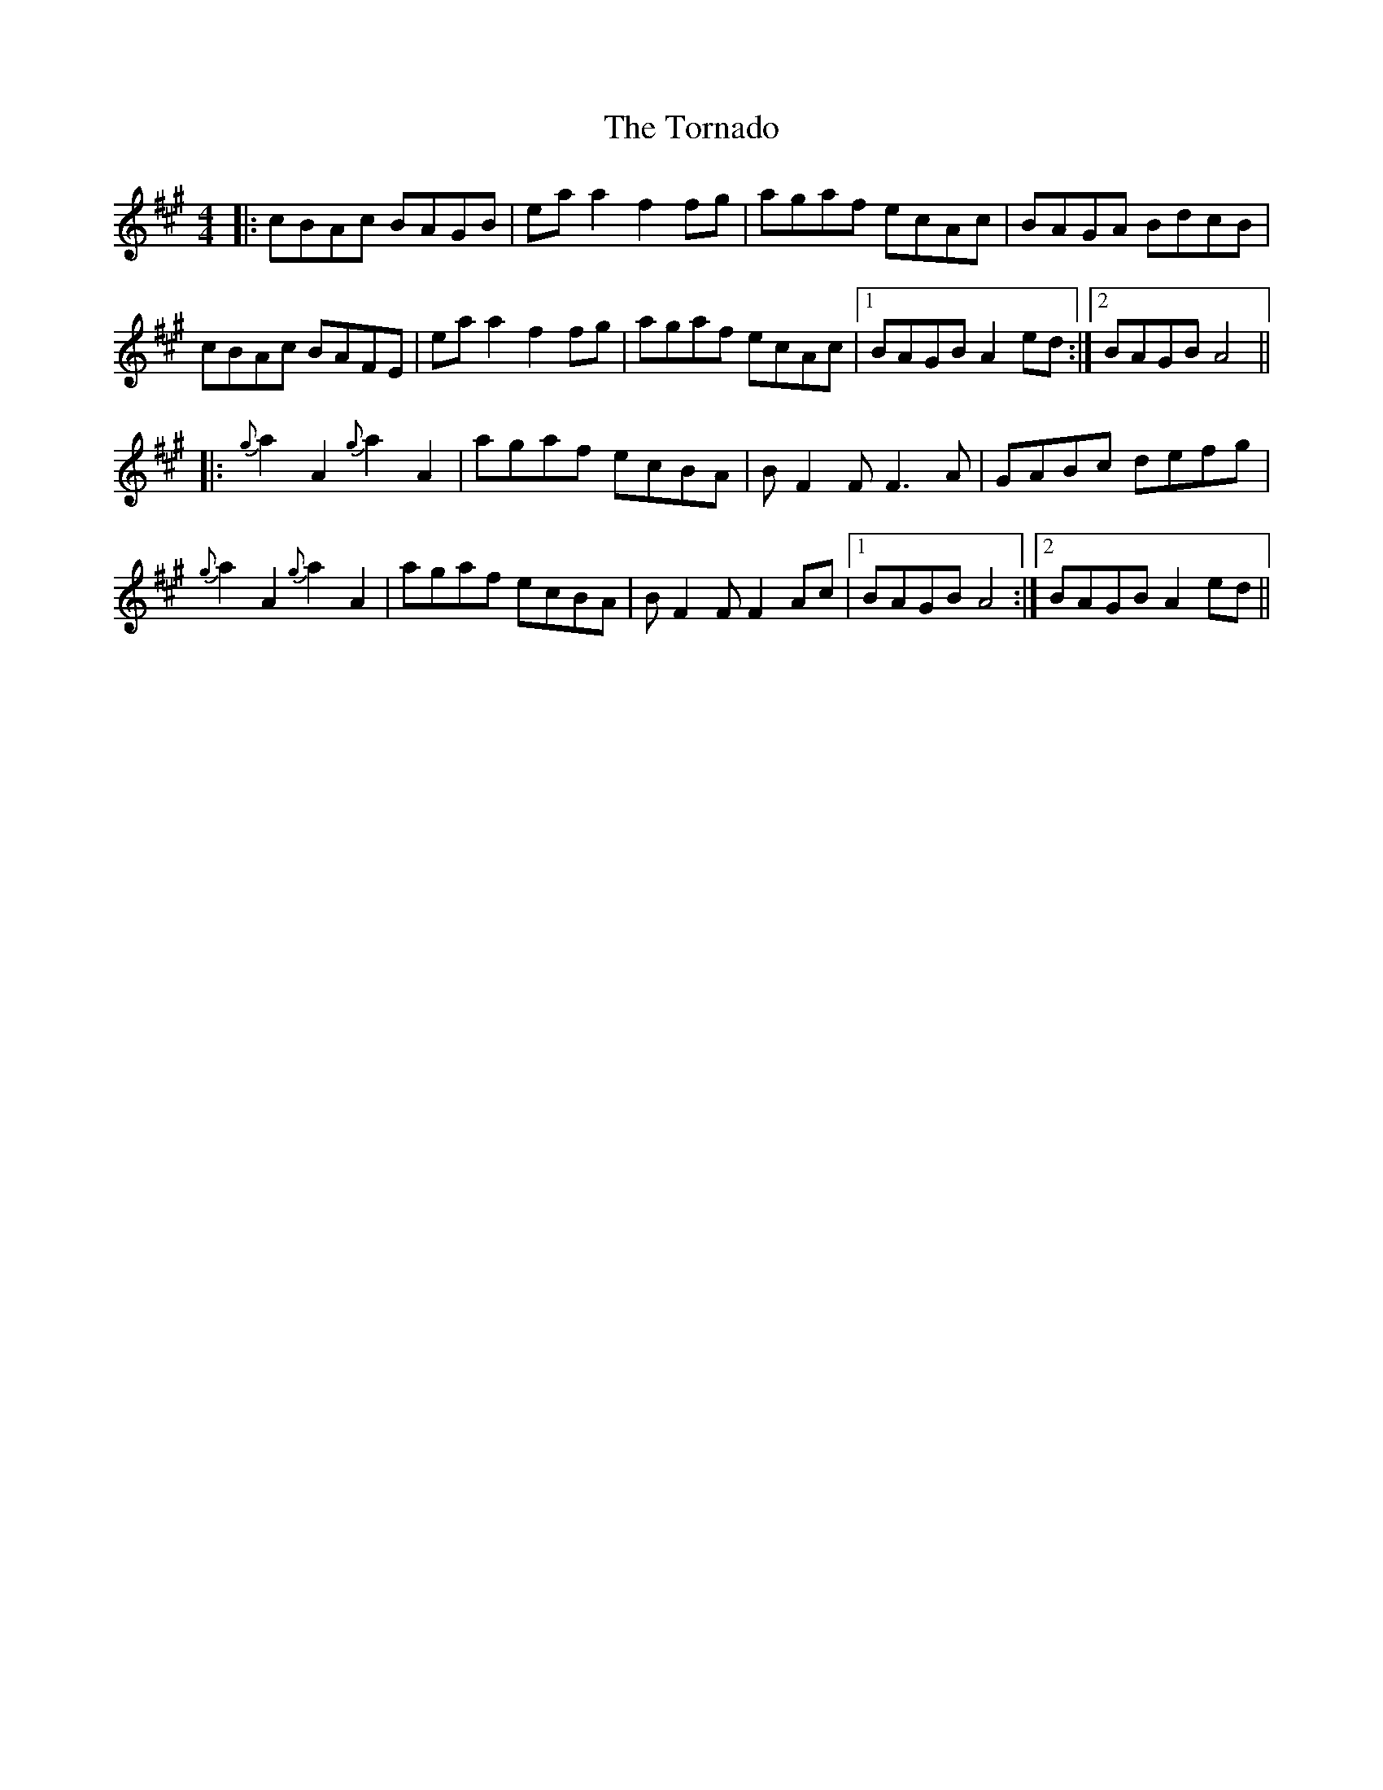 X: 40694
T: Tornado, The
R: reel
M: 4/4
K: Amajor
|:cBAc BAGB|eaa2 f2fg|agaf ecAc|BAGA BdcB|
cBAc BAFE|eaa2 f2fg|agaf ecAc|1 BAGB A2ed:|2 BAGB A4||
|:{g}a2A2 {g}a2A2|agaf ecBA|BF2F F3A|GABc defg|
{g}a2A2 {g}a2A2|agaf ecBA|BF2F F2Ac|1 BAGB A4:|2 BAGB A2ed||

